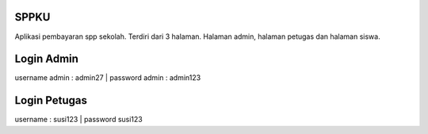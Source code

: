 ######
SPPKU
######

Aplikasi pembayaran spp sekolah. Terdiri dari 3 halaman. Halaman admin, halaman petugas dan halaman siswa.

############
Login Admin
############
username admin : admin27 | password admin : admin123

##############
Login Petugas
##############
username : susi123 | password susi123
